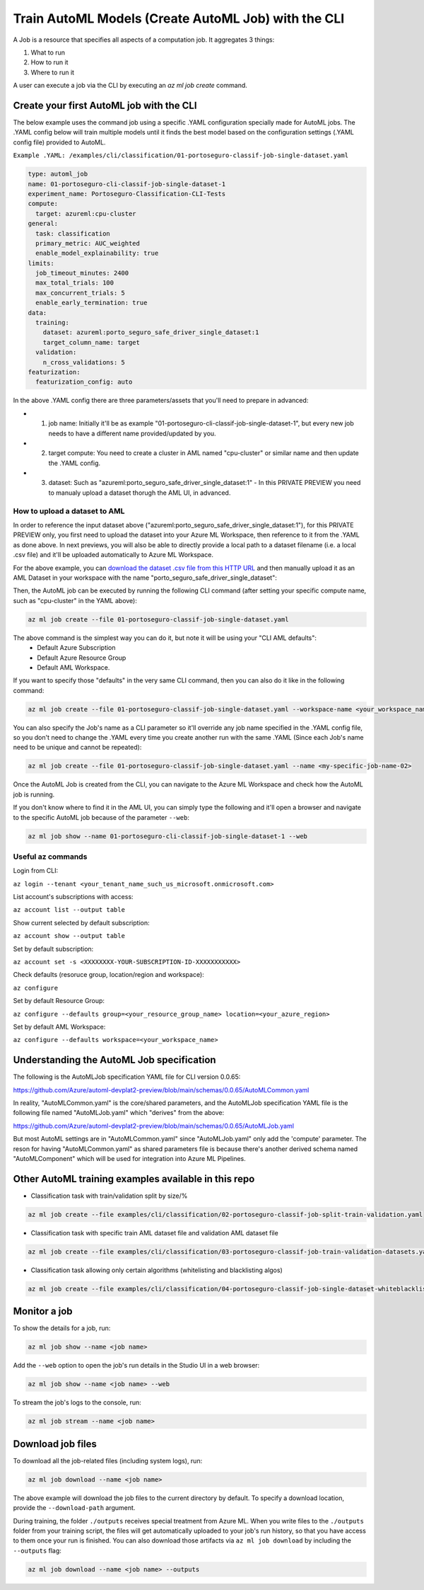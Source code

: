 Train AutoML Models (Create AutoML Job) with the CLI
====================================================

A Job is a resource that specifies all aspects of a computation job. It aggregates 3 things:

1. What to run
2. How to run it
3. Where to run it

A user can execute a job via the CLI by executing an `az ml job create` command. 

Create your first AutoML job with the CLI
-----------------------------------------

The below example uses the command job using a specific .YAML configuration specially made for AutoML jobs. 
The .YAML config below will train multiple models until it finds the best model based on the configuration settings (.YAML config file) provided to AutoML.

``Example .YAML: /examples/cli/classification/01-portoseguro-classif-job-single-dataset.yaml``

.. code-block:: yaml

   type: automl_job
   name: 01-portoseguro-cli-classif-job-single-dataset-1
   experiment_name: Portoseguro-Classification-CLI-Tests
   compute:
     target: azureml:cpu-cluster
   general:
     task: classification
     primary_metric: AUC_weighted
     enable_model_explainability: true
   limits:
     job_timeout_minutes: 2400
     max_total_trials: 100
     max_concurrent_trials: 5
     enable_early_termination: true
   data:
     training:
       dataset: azureml:porto_seguro_safe_driver_single_dataset:1
       target_column_name: target
     validation:
       n_cross_validations: 5
   featurization:
     featurization_config: auto

In the above .YAML config there are three parameters/assets that you'll need to prepare in advanced:

- 1. job name: Initially it'll be as example "01-portoseguro-cli-classif-job-single-dataset-1", but every new job needs to have a different name provided/updated by you.
- 2. target compute: You need to create a cluster in AML named "cpu-cluster" or similar name and then update the .YAML config.
- 3. dataset: Such as "azureml:porto_seguro_safe_driver_single_dataset:1" - In this PRIVATE PREVIEW you need to manualy upload a dataset thorugh the AML UI, in advanced.

How to upload a dataset to AML
~~~~~~~~~~~~~~~~~~~~~~~~~~~~~~

In order to reference the input dataset above ("azureml:porto_seguro_safe_driver_single_dataset:1"), for this PRIVATE PREVIEW only, you first need to upload the dataset into your Azure ML Workspace, then reference to it from the .YAML as done above. In next previews, you will also be able to directly provide a local path to a dataset filename (i.e. a local .csv file) and it'll be uploaded automatically to Azure ML Workspace.

For the above example, you can `download the dataset .csv file from this HTTP URL <https://automluipublicstorage.blob.core.windows.net/automl-devplat2-sample-datasets/classification/porto_seguro_safe_driver_prediction/porto_seguro_safe_driver_prediction_single_dataset.csv>`_ and then manually upload it as an AML Dataset in your workspace with the name "porto_seguro_safe_driver_single_dataset": 

.. image :: https://user-images.githubusercontent.com/1712635/115085742-e1d97880-9ebf-11eb-9dfd-272741dcd588.png
    :alt: AML Dataset already uploaded into a Workspace

Then, the AutoML job can be executed by running the following CLI command (after setting your specific compute name, such as "cpu-cluster" in the YAML above):

.. code-block:: console

    az ml job create --file 01-portoseguro-classif-job-single-dataset.yaml

.. image :: https://user-images.githubusercontent.com/1712635/115087101-6af1af00-9ec2-11eb-9ebb-33f7302c8b4b.png
    :alt: AutoML Job creation from CLI

The above command is the simplest way you can do it, but note it will be using your "CLI AML defaults": 
   - Default Azure Subscription
   - Default Azure Resource Group
   - Default AML Workspace.

If you want to specify those "defaults" in the very same CLI command, then you can also do it like in the following command:

.. code-block:: console

    az ml job create --file 01-portoseguro-classif-job-single-dataset.yaml --workspace-name <your_workspace_name> --resource-group <your_resource_group_name> --subscription <XXXXXXXX-YOUR-SUBSCRIPTION-ID-XXXXXXXXXXX>

You can also specify the Job's name as a CLI parameter so it'll override any job name specified in the .YAML config file, so you don't need to change the .YAML every time you create another run with the same .YAML (Since each Job's name need to be unique and cannot be repeated):

.. code-block:: console

    az ml job create --file 01-portoseguro-classif-job-single-dataset.yaml --name <my-specific-job-name-02>

Once the AutoML Job is created from the CLI, you can navigate to the Azure ML Workspace and check how the AutoML job is running.

.. image :: https://user-images.githubusercontent.com/1712635/115088200-8362c900-9ec4-11eb-986d-4aa7262125bb.png
    :alt: Checking out the AutoML Job/Run in AML Studio

If you don't know where to find it in the AML UI, you can simply type the following and it'll open a browser and navigate to the specific AutoML job because of the parameter ``--web``:

.. code-block:: bash

    az ml job show --name 01-portoseguro-cli-classif-job-single-dataset-1 --web
    


Useful az commands
~~~~~~~~~~~~~~~~~~

Login from CLI:

``az login --tenant <your_tenant_name_such_us_microsoft.onmicrosoft.com>``

List account's subscriptions with access:

``az account list --output table``

Show current selected by default subscription:

``az account show --output table``

Set by default subscription:

``az account set -s <XXXXXXXX-YOUR-SUBSCRIPTION-ID-XXXXXXXXXXX>``

Check defaults (resoruce group, location/region and workspace):

``az configure``

Set by default Resource Group:

``az configure --defaults group=<your_resource_group_name> location=<your_azure_region>``

Set by default AML Workspace:

``az configure --defaults workspace=<your_workspace_name>``


Understanding the AutoML Job specification
-----------------------------------------

The following is the AutoMLJob specification YAML file for CLI version 0.0.65:

https://github.com/Azure/automl-devplat2-preview/blob/main/schemas/0.0.65/AutoMLCommon.yaml

In reality, "AutoMLCommon.yaml" is the core/shared parameters, and the AutoMLJob specification YAML file is the following file named "AutoMLJob.yaml" which "derives" from the above:

https://github.com/Azure/automl-devplat2-preview/blob/main/schemas/0.0.65/AutoMLJob.yaml

But most AutoML settings are in "AutoMLCommon.yaml" since "AutoMLJob.yaml" only add the 'compute' parameter.
The reson for having "AutoMLCommon.yaml" as shared parameters file is because there's another derived schema named "AutoMLComponent" which will be used for integration into Azure ML Pipelines. 
        

Other AutoML training examples available in this repo
-----------------------------------------------------

- Classification task with train/validation split by size/%

.. code-block:: bash

    az ml job create --file examples/cli/classification/02-portoseguro-classif-job-split-train-validation.yaml

- Classification task with specific train AML dataset file and validation AML dataset file

.. code-block:: bash

    az ml job create --file examples/cli/classification/03-portoseguro-classif-job-train-validation-datasets.yaml
    
- Classification task allowing only certain algorithms (whitelisting and blacklisting algos)

.. code-block:: bash

    az ml job create --file examples/cli/classification/04-portoseguro-classif-job-single-dataset-whiteblacklist.yaml

Monitor a job
-------------

To show the details for a job, run:

.. code-block:: bash

    az ml job show --name <job name>
    
Add the ``--web`` option to open the job's run details in the Studio UI in a web browser:

.. code-block:: bash

    az ml job show --name <job name> --web
    
To stream the job's logs to the console, run:

.. code-block:: bash

    az ml job stream --name <job name>

Download job files
------------------

To download all the job-related files (including system logs), run:

.. code-block:: bash

    az ml job download --name <job name>

The above example will download the job files to the current directory by default. To specify a download location, provide the ``--download-path`` argument.

During training, the folder ``./outputs`` receives special treatment from Azure ML. When you write files to the ``./outputs`` folder from your training script, the files will get automatically uploaded to your job's run history, so that you have access to them once your run is finished. You can also download those artifacts via ``az ml job download`` by including the ``--outputs`` flag:

.. code-block:: bash

    az ml job download --name <job name> --outputs
